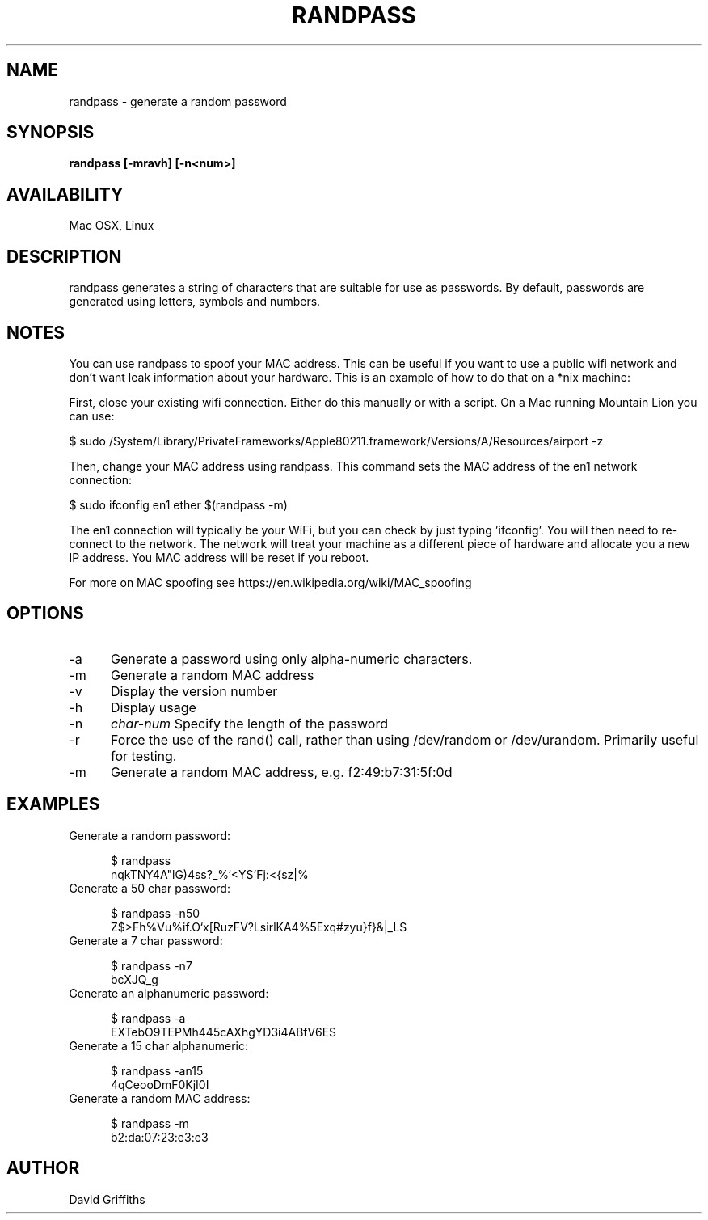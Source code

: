 .TH RANDPASS 1 29/March/2013
.SH NAME
randpass - generate a random password
.SH SYNOPSIS
.B randpass [-mravh] [-n<num>]
.SH AVAILABILITY
Mac OSX, Linux
.SH DESCRIPTION
randpass generates a string of characters that are suitable for use as passwords. By default, passwords are generated using letters,
symbols and numbers.
.SH NOTES
You can use randpass to spoof your MAC address. This can be useful if you want to use a public wifi network and don't want leak information about your hardware. This is an example of how to do that on a *nix machine:

First, close your existing wifi connection. Either do this manually or with a script. On a Mac running Mountain Lion you can use:

 $ sudo /System/Library/PrivateFrameworks/Apple80211.framework/Versions/A/Resources/airport -z

Then, change your MAC address using randpass. This command sets the MAC address of the en1 network connection:

 $ sudo ifconfig en1 ether $(randpass -m)

The en1 connection will typically be your WiFi, but you can check by just typing 'ifconfig'. You will then need to re-connect to the network. The network will treat your machine as a different piece of hardware and allocate you a new IP address. You MAC address will be reset if you reboot.

For more on MAC spoofing see https://en.wikipedia.org/wiki/MAC_spoofing
.SH OPTIONS
.TP 5
-a
Generate a password using only alpha-numeric characters.
.TP 5
-m
Generate a random MAC address
.TP 5
-v
Display the version number
.TP 5
-h
Display usage
.TP 5
-n
.I char-num
Specify the length of the password
.TP 5
-r
Force the use of the rand() call, rather than using /dev/random or /dev/urandom. Primarily useful for testing.
.TP 5
-m
Generate a random MAC address, e.g. f2:49:b7:31:5f:0d
.SH EXAMPLES

.TP 5
Generate a random password:

 $ randpass                             
 nqkTNY4A"lG)4ss?_%`<YS'Fj:<{sz|%

.TP 5
Generate a 50 char password:

 $ randpass -n50                        
 Z$>Fh%Vu%if.O`x[RuzFV?LsirlKA4\zB%5Exq#zyu}f}&|_LS

.TP 5
Generate a 7 char password:

 $ randpass -n7                         
 bcXJQ_g

.TP 5
Generate an alphanumeric password:

 $ randpass -a                          
 EXTebO9TEPMh445cAXhgYD3i4ABfV6ES

.TP 5
Generate a 15 char alphanumeric:

 $ randpass -an15                       
 4qCeooDmF0KjI0I

.TP 5
Generate a random MAC address:

 $ randpass -m                          
 b2:da:07:23:e3:e3

.SH AUTHOR
David Griffiths
